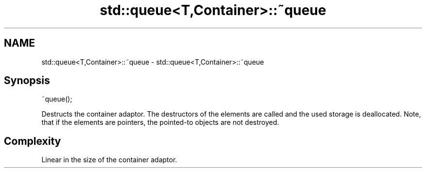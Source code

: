 .TH std::queue<T,Container>::~queue 3 "2020.03.24" "http://cppreference.com" "C++ Standard Libary"
.SH NAME
std::queue<T,Container>::~queue \- std::queue<T,Container>::~queue

.SH Synopsis
   ~queue();

   Destructs the container adaptor. The destructors of the elements are called and the used storage is deallocated. Note, that if the elements are pointers, the pointed-to objects are not destroyed.

.SH Complexity

   Linear in the size of the container adaptor.
